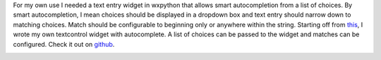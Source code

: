 .. title: Textcontrol with smart autocompletion for wxpython
.. slug: textcontrol-with-smart-autocompletion-for-wxpython
.. date: 05/23/2012 05:09:24 PM UTC+05:30
.. tags: code
.. link: 
.. description: 
.. type: text

For my own use I needed a text entry widget in wxpython that allows smart autocompletion from a list of choices. By smart autocompletion, I mean choices should be displayed in a dropdown box and text entry should narrow down to matching choices. Match should be configurable to beginning only or anywhere within the string. Starting off from this_, I wrote my own textcontrol widget with autocomplete. A list of choices can be passed to the widget and matches can be configured. Check it out on github_. 

.. TEASER_END
   
.. image:: ../img/actextctrl_screenshot.png
   :width: 600 px
   :alt: Screenshot of the widget
   :align: left

.. _this: http://wiki.wxpython.org/TextCtrlAutoComplete
.. _github: https://github.com/RajaS/ACTextCtrl
